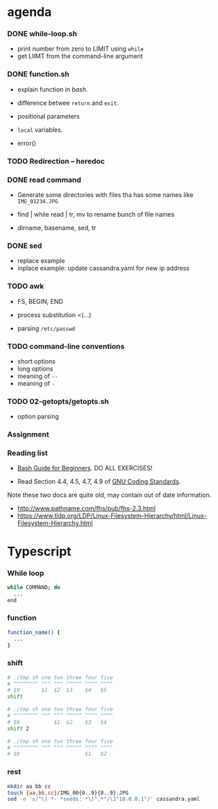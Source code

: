 
* agenda

*** DONE while-loop.sh
    - print number from zero to LIMIT using =while=
    - get LIIMT from the command-line argument

*** DONE function.sh
    - explain function in /bash/.
    - difference betwee =return= and =exit=.
    - positional parameters
    - =local= variables.

    - error()

*** TODO Redirection -- heredoc

*** DONE read command
    - Generate some directories with files tha has some names like =IMG_01234.JPG=
    - find | while read | tr, mv to rename bunch of file names

    - dirname, basename, sed, tr

*** DONE sed
    - replace example
    - inplace example: update cassandra.yaml for new ip address

*** TODO awk
    - FS, BEGIN, END
    - process substitution <(...)

    - parsing =/etc/passwd=


*** TODO command-line conventions
    - short options
    - long options
    - meaning of =--= 
    - meaning of =-=


*** TODO 02-getopts/getopts.sh
    - option parsing

*** Assignment

    
*** Reading list

    - [[https://www.tldp.org/LDP/Bash-Beginners-Guide/html/Bash-Beginners-Guide.html][Bash Guide for Beginners]].  DO ALL EXERCISES!

    - Read Section 4.4, 4.5, 4.7, 4.9 of [[https://www.gnu.org/prep/standards/standards.html][GNU Coding Standards]].

    Note these two docs are quite old, may contain out of date information.
    - http://www.pathname.com/fhs/pub/fhs-2.3.html
    - https://www.tldp.org/LDP/Linux-Filesystem-Hierarchy/html/Linux-Filesystem-Hierarchy.html


* Typescript

*** While loop

#+BEGIN_SRC sh
  while COMMAND; do
    ...
  end
#+END_SRC

*** function

#+BEGIN_SRC sh
  function_name() {
    ...
  }
#+END_SRC

*** shift

#+BEGIN_SRC sh
# ./tmp.sh one two three four five
# ^^^^^^^^ ^^^ ^^^ ^^^^^ ^^^^ ^^^^
# $0       $1  $2  $3    $4   $5
shift

# ./tmp.sh one two three four five
# ^^^^^^^^ ^^^ ^^^ ^^^^^ ^^^^ ^^^^
# $0           $1  $2    $3   $4 
shift 2

# ./tmp.sh one two three four five
# ^^^^^^^^ ^^^ ^^^ ^^^^^ ^^^^ ^^^^
# $0                     $1   $2
#+END_SRC


*** rest
#+BEGIN_SRC sh
mkdir aa bb cc
touch {aa,bb,cc}/IMG_00{0..9}{0..9}.JPG
sed -e 's/^\( *- *seeds: *\)".*"/\1"10.0.0.1"/' cassandra.yaml
#+END_SRC
